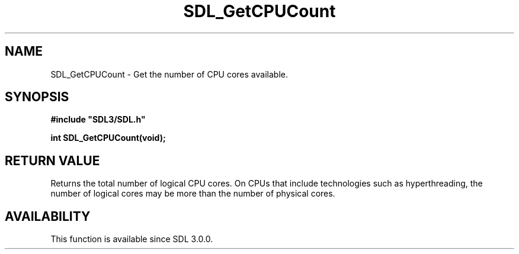 .\" This manpage content is licensed under Creative Commons
.\"  Attribution 4.0 International (CC BY 4.0)
.\"   https://creativecommons.org/licenses/by/4.0/
.\" This manpage was generated from SDL's wiki page for SDL_GetCPUCount:
.\"   https://wiki.libsdl.org/SDL_GetCPUCount
.\" Generated with SDL/build-scripts/wikiheaders.pl
.\"  revision SDL-aba3038
.\" Please report issues in this manpage's content at:
.\"   https://github.com/libsdl-org/sdlwiki/issues/new
.\" Please report issues in the generation of this manpage from the wiki at:
.\"   https://github.com/libsdl-org/SDL/issues/new?title=Misgenerated%20manpage%20for%20SDL_GetCPUCount
.\" SDL can be found at https://libsdl.org/
.de URL
\$2 \(laURL: \$1 \(ra\$3
..
.if \n[.g] .mso www.tmac
.TH SDL_GetCPUCount 3 "SDL 3.0.0" "SDL" "SDL3 FUNCTIONS"
.SH NAME
SDL_GetCPUCount \- Get the number of CPU cores available\[char46]
.SH SYNOPSIS
.nf
.B #include \(dqSDL3/SDL.h\(dq
.PP
.BI "int SDL_GetCPUCount(void);
.fi
.SH RETURN VALUE
Returns the total number of logical CPU cores\[char46] On CPUs that include
technologies such as hyperthreading, the number of logical cores may be
more than the number of physical cores\[char46]

.SH AVAILABILITY
This function is available since SDL 3\[char46]0\[char46]0\[char46]

